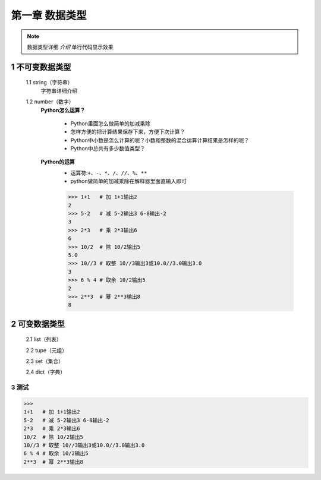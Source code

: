 第一章 数据类型
=============

.. note::
    数据类型详细 `介绍`  ``单行代码显示效果`` 


1 不可变数据类型
--------------
	1.1 string（字符串）
		字符串详细介绍

	1.2 number（数字）
		**Python怎么运算？**

			* Python里面怎么做简单的加减乘除
			* 怎样方便的把计算结果保存下来，方便下次计算？
			* Python中小数是怎么计算的呢？小数和整数的混合运算计算结果是怎样的呢？
			* Python中总共有多少数值类型？

		**Python的运算**
			* 运算符:``+、-、*、/、//、%、**``
			* python做简单的加减乘除在解释器里面直输入即可

			>>> 1+1   # 加 1+1输出2
			2 
			>>> 5-2   # 减 5-2输出3 6-8输出-2
			3
			>>> 2*3   # 乘 2*3输出6
			6
			>>> 10/2  # 除 10/2输出5
			5.0
			>>> 10//3 # 取整 10//3输出3或10.0//3.0输出3.0
			3
			>>> 6 % 4 # 取余 10/2输出5
			2
			>>> 2**3  # 幂 2**3输出8
			8


2 可变数据类型
-------------
	2.1 list（列表）

	2.2 tupe（元组）

	2.3 set（集合）

	2.4 dict（字典）


3 测试
++++++
>>>
1+1   # 加 1+1输出2
5-2   # 减 5-2输出3 6-8输出-2
2*3   # 乘 2*3输出6
10/2  # 除 10/2输出5
10//3 # 取整 10//3输出3或10.0//3.0输出3.0
6 % 4 # 取余 10/2输出5
2**3  # 幂 2**3输出8
